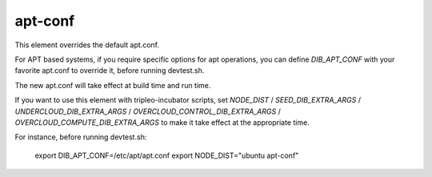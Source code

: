 ========
apt-conf
========

This element overrides the default apt.conf.

For APT based systems, if you require specific options for apt operations,
you can define `DIB_APT_CONF` with your favorite apt.conf to override it,
before running devtest.sh.

The new apt.conf will take effect at build time and run time.

If you want to use this element with tripleo-incubator scripts, set `NODE_DIST`
/ `SEED_DIB_EXTRA_ARGS` / `UNDERCLOUD_DIB_EXTRA_ARGS` /
`OVERCLOUD_CONTROL_DIB_EXTRA_ARGS` / `OVERCLOUD_COMPUTE_DIB_EXTRA_ARGS` to
make it take effect at the appropriate time.

For instance, before running devtest.sh:

    export DIB_APT_CONF=/etc/apt/apt.conf
    export NODE_DIST="ubuntu apt-conf"
